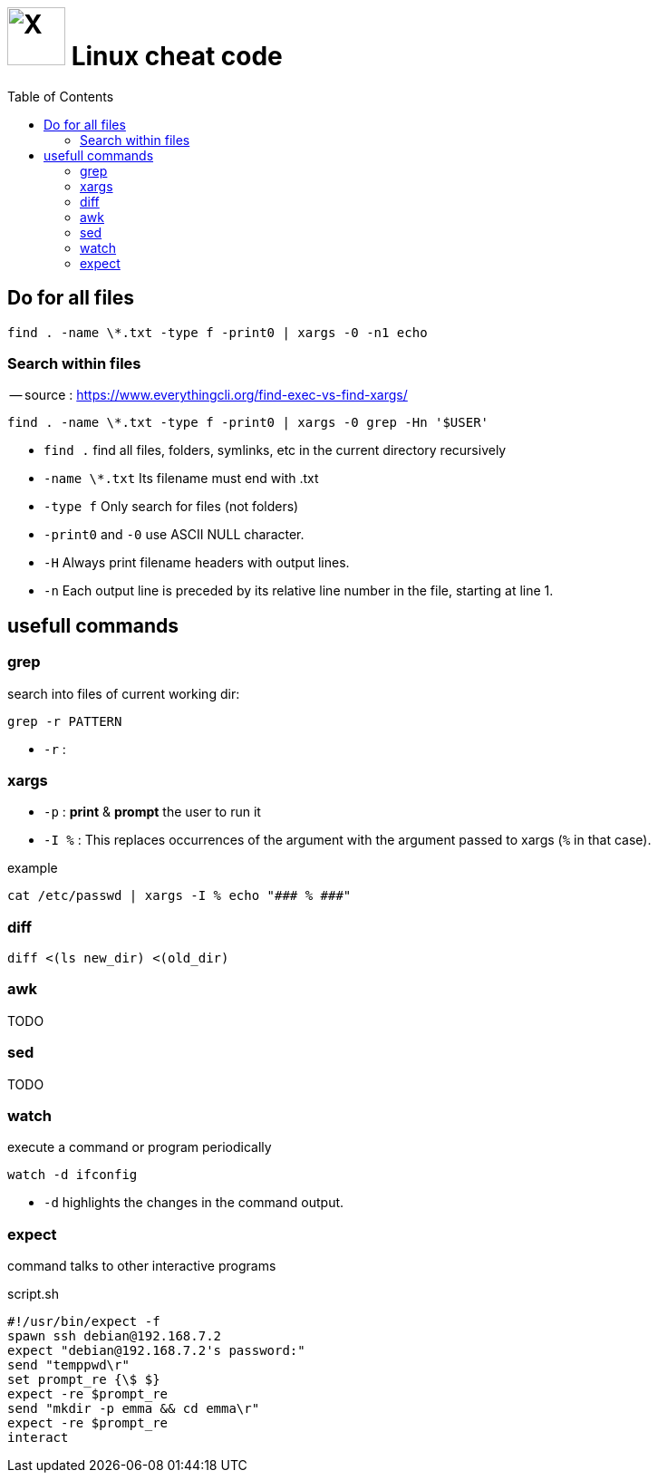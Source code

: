 = image:icon_linux.svg["X", width=64px] Linux cheat code
:toc:

== Do for all files

[source,bash]
----
find . -name \*.txt -type f -print0 | xargs -0 -n1 echo
----

=== Search within files

-- source : https://www.everythingcli.org/find-exec-vs-find-xargs/

[source,bash]
----
find . -name \*.txt -type f -print0 | xargs -0 grep -Hn '$USER'
----

 - `find .` find all files, folders, symlinks, etc in the current directory recursively
 - `-name \*.txt` Its filename must end with .txt
 - `-type f` Only search for files (not folders)
 - `-print0` and `-0` use ASCII NULL character.
 - `-H` Always print filename headers with output lines.
 - `-n` Each output line is preceded by its relative line number in the file, starting at line 1.


== usefull commands

=== grep
search into files of current working dir:

[source,bash]
grep -r PATTERN

 - `-r` :

=== xargs

 - `-p` : *print* & *prompt* the user to run it
 - `-I %` : This replaces occurrences of the argument with the argument passed to xargs (`%` in that case).

.example
[source,bash]
cat /etc/passwd | xargs -I % echo "### % ###"

=== diff

[source,bash]
diff <(ls new_dir) <(old_dir)

=== awk

TODO

=== sed

TODO

=== watch

execute a command or program periodically

[source,bash]
watch -d ifconfig

- `-d` highlights the changes in the command output.


=== expect
command talks to other interactive programs

.script.sh
[source,expect]
----
#!/usr/bin/expect -f
spawn ssh debian@192.168.7.2
expect "debian@192.168.7.2's password:"
send "temppwd\r"
set prompt_re {\$ $}
expect -re $prompt_re
send "mkdir -p emma && cd emma\r"
expect -re $prompt_re
interact
----